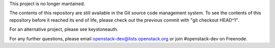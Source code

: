 This project is no longer mantained.

The contents of this repository are still available in the Git
source code management system.  To see the contents of this
repository before it reached its end of life, please check out the
previous commit with "git checkout HEAD^1".

For an alternative project, please see keystoneauth.

For any further questions, please email
openstack-dev@lists.openstack.org or join #openstack-dev on
Freenode.
